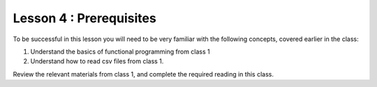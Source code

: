 ========================
Lesson 4 : Prerequisites
========================

To be successful in this lesson you will need to be very familiar with the
following concepts, covered earlier in the class:

#. Understand the basics of functional programming from class 1
#. Understand how to read csv files from class 1.

Review the relevant materials from class 1, and complete the required
reading in this class.
